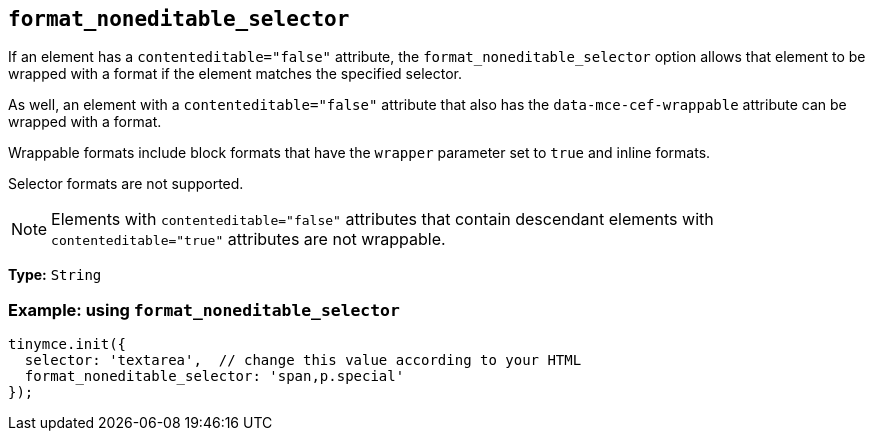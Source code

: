 [[format_noneditable_selector]]
== `+format_noneditable_selector+`

If an element has a `contenteditable="false"` attribute, the `format_noneditable_selector` option allows that element to be wrapped with a format if the element matches the specified selector.

As well, an element with a `contenteditable="false"` attribute that also has the `data-mce-cef-wrappable` attribute can be wrapped with a format.

Wrappable formats include block formats that have the `wrapper` parameter set to `+true+` and inline formats.

Selector formats are not supported.

NOTE: Elements with `contenteditable="false"` attributes that contain descendant elements with `contenteditable="true"` attributes are not wrappable.

*Type:* `+String+`

=== Example: using `+format_noneditable_selector+`

[source,js]
----
tinymce.init({
  selector: 'textarea',  // change this value according to your HTML
  format_noneditable_selector: 'span,p.special'
});
----
